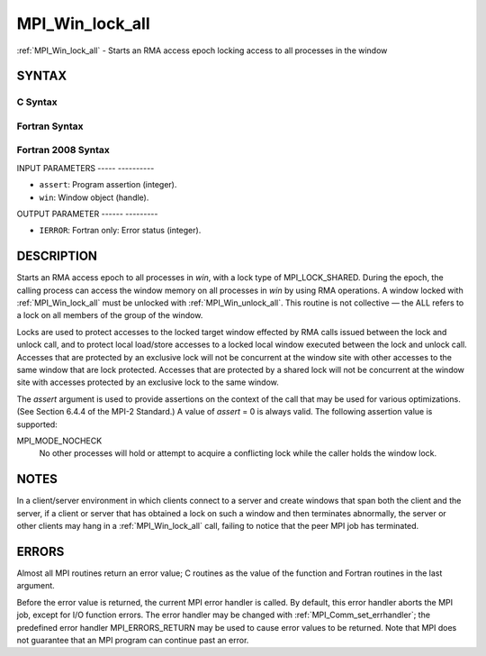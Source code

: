 .. _mpi_win_lock_all:

MPI_Win_lock_all
================
.. include_body

:ref:`MPI_Win_lock_all` - Starts an RMA access epoch locking access to all
processes in the window

SYNTAX
------

C Syntax
^^^^^^^^

.. code-block:: c
   :linenos:

   #include <mpi.h>
   int MPI_Win_lock_all(int assert, MPI_Win win)

Fortran Syntax
^^^^^^^^^^^^^^

.. code-block:: fortran
   :linenos:

   USE MPI
   ! or the older form: INCLUDE 'mpif.h'
   MPI_WIN_LOCK_ALL(ASSERT, WIN, IERROR)
   	INTEGER ASSERT, WIN, IERROR

Fortran 2008 Syntax
^^^^^^^^^^^^^^^^^^^

.. code-block:: fortran
   :linenos:

   USE mpi_f08
   MPI_Win_lock_all(assert, win, ierror)
   	INTEGER, INTENT(IN) :: assert
   	TYPE(MPI_Win), INTENT(IN) :: win
   	INTEGER, OPTIONAL, INTENT(OUT) :: ierror

INPUT PARAMETERS
----- ----------

* ``assert``: Program assertion (integer). 

* ``win``: Window object (handle). 

OUTPUT PARAMETER
------ ---------

* ``IERROR``: Fortran only: Error status (integer). 

DESCRIPTION
-----------

Starts an RMA access epoch to all processes in *win*, with a lock type
of MPI_LOCK_SHARED. During the epoch, the calling process can access the
window memory on all processes in *win* by using RMA operations. A
window locked with :ref:`MPI_Win_lock_all` must be unlocked with
:ref:`MPI_Win_unlock_all`. This routine is not collective — the ALL refers to a
lock on all members of the group of the window.

Locks are used to protect accesses to the locked target window effected
by RMA calls issued between the lock and unlock call, and to protect
local load/store accesses to a locked local window executed between the
lock and unlock call. Accesses that are protected by an exclusive lock
will not be concurrent at the window site with other accesses to the
same window that are lock protected. Accesses that are protected by a
shared lock will not be concurrent at the window site with accesses
protected by an exclusive lock to the same window.

The *assert* argument is used to provide assertions on the context of
the call that may be used for various optimizations. (See Section 6.4.4
of the MPI-2 Standard.) A value of *assert* = 0 is always valid. The
following assertion value is supported:

MPI_MODE_NOCHECK
   No other processes will hold or attempt to acquire a conflicting lock
   while the caller holds the window lock.

NOTES
-----

In a client/server environment in which clients connect to a server and
create windows that span both the client and the server, if a client or
server that has obtained a lock on such a window and then terminates
abnormally, the server or other clients may hang in a :ref:`MPI_Win_lock_all`
call, failing to notice that the peer MPI job has terminated.

ERRORS
------

Almost all MPI routines return an error value; C routines as the value
of the function and Fortran routines in the last argument.

Before the error value is returned, the current MPI error handler is
called. By default, this error handler aborts the MPI job, except for
I/O function errors. The error handler may be changed with
:ref:`MPI_Comm_set_errhandler`; the predefined error handler MPI_ERRORS_RETURN
may be used to cause error values to be returned. Note that MPI does not
guarantee that an MPI program can continue past an error.


.. seealso:: | :ref:`MPI_Win_unlock_all`  :ref:`MPI_Win_lock` 
